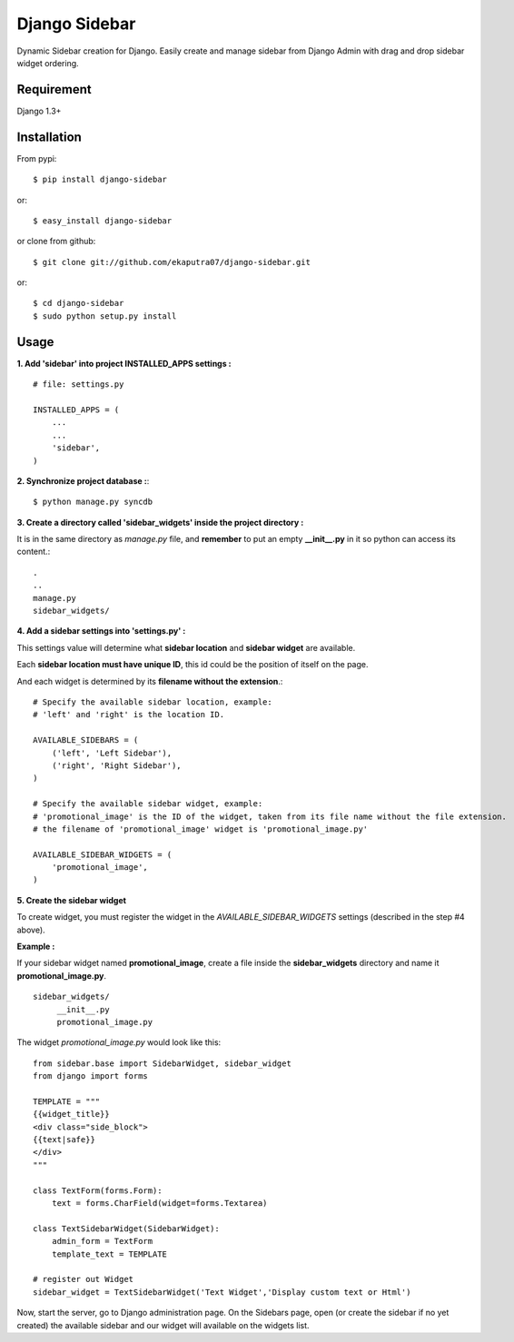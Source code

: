 Django Sidebar
==============

Dynamic Sidebar creation for Django. Easily create and manage sidebar from Django Admin with drag and drop sidebar widget ordering.

Requirement
------------
Django 1.3+

Installation
------------
From pypi::

    $ pip install django-sidebar

or::

    $ easy_install django-sidebar

or clone from github::

    $ git clone git://github.com/ekaputra07/django-sidebar.git

or::

    $ cd django-sidebar
    $ sudo python setup.py install

Usage
-----
**1. Add 'sidebar' into project INSTALLED_APPS settings :**
::

    # file: settings.py
    
    INSTALLED_APPS = (
        ...
        ...
        'sidebar',
    )

**2. Synchronize project database :**::

    $ python manage.py syncdb

**3. Create a directory called 'sidebar_widgets' inside the project directory :**

It is in the same directory as *manage.py* file, and **remember** to put an empty **__init__.py** in it so python can access its content.::

    .
    ..
    manage.py
    sidebar_widgets/
    
**4. Add a sidebar settings into 'settings.py' :**

This settings value will determine what **sidebar location** and **sidebar widget** are available.


Each **sidebar location must have unique ID**, this id could be the position of itself on the page.

And each widget is determined by its **filename without the extension**.::

    # Specify the available sidebar location, example:
    # 'left' and 'right' is the location ID.
    
    AVAILABLE_SIDEBARS = (
        ('left', 'Left Sidebar'),
        ('right', 'Right Sidebar'),
    )
    
    # Specify the available sidebar widget, example:
    # 'promotional_image' is the ID of the widget, taken from its file name without the file extension.
    # the filename of 'promotional_image' widget is 'promotional_image.py'
    
    AVAILABLE_SIDEBAR_WIDGETS = (
        'promotional_image',
    )

**5. Create the sidebar widget**

To create widget, you must register the widget in the *AVAILABLE\_SIDEBAR\_WIDGETS* settings (described in the step #4 above).

**Example :**

If your sidebar widget named **promotional_image**, create a file inside the **sidebar_widgets** directory and name it **promotional_image.py**.
::

    sidebar_widgets/
         __init__.py
         promotional_image.py

The widget *promotional\_image.py* would look like this::

    from sidebar.base import SidebarWidget, sidebar_widget
    from django import forms

    TEMPLATE = """
    {{widget_title}}
    <div class="side_block">
    {{text|safe}}
    </div>
    """
    
    class TextForm(forms.Form):
        text = forms.CharField(widget=forms.Textarea)
    
    class TextSidebarWidget(SidebarWidget):
        admin_form = TextForm
        template_text = TEMPLATE
    
    # register out Widget
    sidebar_widget = TextSidebarWidget('Text Widget','Display custom text or Html')

Now, start the server, go to Django administration page. On the Sidebars page, open (or create the sidebar if no yet created) the available sidebar and our widget will available on the widgets list. 

